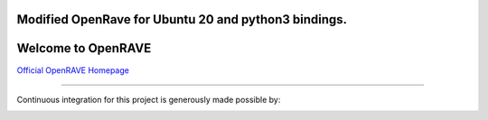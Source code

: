 Modified OpenRave for Ubuntu 20 and python3 bindings.
------------------------------------------------------


Welcome to OpenRAVE
-------------------

`Official OpenRAVE Homepage <http://openrave.org>`_



------

Continuous integration for this project is generously made possible by:

.. image:: teamcity.jpg
  :target: https://www.jetbrains.com/teamcity/
